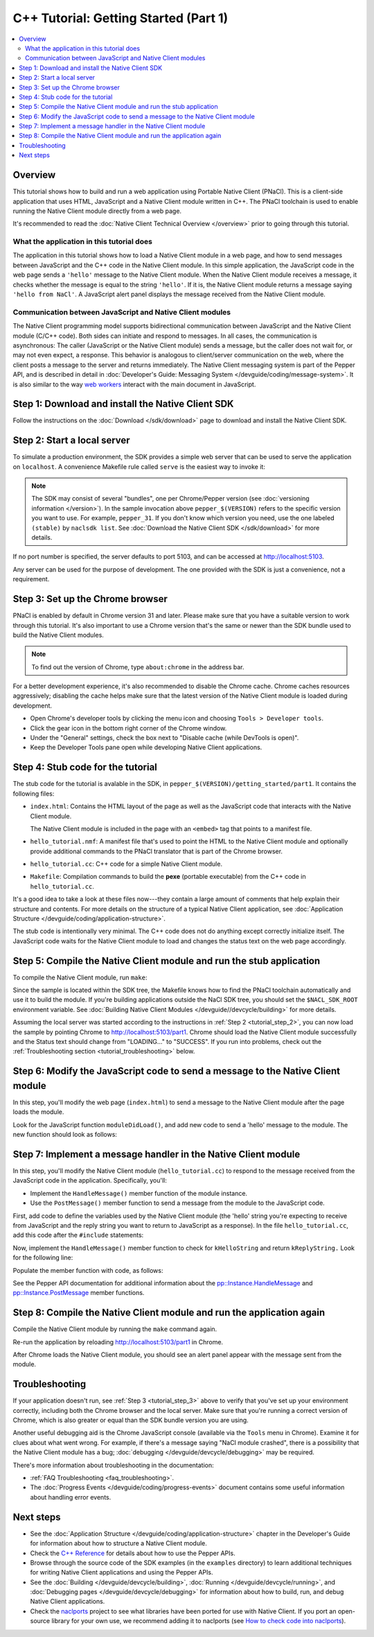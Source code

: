 .. _tutorial:

######################################
C++ Tutorial: Getting Started (Part 1)
######################################

.. contents::
  :local:
  :backlinks: none
  :depth: 2

Overview
========

This tutorial shows how to build and run a web application using Portable Native
Client (PNaCl). This is a client-side application that uses HTML, JavaScript and
a Native Client module written in C++. The PNaCl toolchain is used to enable
running the Native Client module directly from a web page.

It's recommended to read the :doc:`Native Client Technical Overview
</overview>` prior to going through this tutorial.

What the application in this tutorial does
------------------------------------------

The application in this tutorial shows how to load a Native Client module in a
web page, and how to send messages between JavaScript and the C++ code in the
Native Client module. In this simple application, the JavaScript code in the web
page sends a ``'hello'`` message to the Native Client module. When the Native
Client module receives a message, it checks whether the message is equal to the
string ``'hello'``. If it is, the Native Client module returns a message saying
``'hello from NaCl'``. A JavaScript alert panel displays the message received
from the Native Client module.

Communication between JavaScript and Native Client modules
----------------------------------------------------------

The Native Client programming model supports bidirectional communication between
JavaScript and the Native Client module (C/C++ code). Both sides can initiate
and respond to messages. In all cases, the communication is asynchronous: The
caller (JavaScript or the Native Client module) sends a message, but the caller
does not wait for, or may not even expect, a response. This behavior is
analogous to client/server communication on the web, where the client posts a
message to the server and returns immediately. The Native Client messaging
system is part of the Pepper API, and is described in detail in
:doc:`Developer's Guide: Messaging System </devguide/coding/message-system>`.
It is also similar to the way `web workers
<http://en.wikipedia.org/wiki/Web_worker>`_ interact with the main document in
JavaScript.

Step 1: Download and install the Native Client SDK
==================================================

Follow the instructions on the :doc:`Download </sdk/download>` page to
download and install the Native Client SDK.

.. _tutorial_step_2:

Step 2: Start a local server
============================

To simulate a production environment, the SDK provides a simple web server that
can be used to serve the application on ``localhost``. A convenience Makefile
rule called ``serve`` is the easiest way to invoke it:

.. naclcode::
  :prettyprint: 0

  $ cd pepper_$(VERSION)/getting_started
  $ make serve

.. Note::
  :class: note

  The SDK may consist of several "bundles", one per Chrome/Pepper version (see
  :doc:`versioning information </version>`). In the sample invocation above
  ``pepper_$(VERSION)`` refers to the specific version you want to use. For
  example, ``pepper_31``. If you don't know which version you need, use the
  one labeled ``(stable)`` by ``naclsdk list``. See :doc:`Download the Native
  Client SDK </sdk/download>` for more details.

If no port number is specified, the server defaults to port 5103, and can be
accessed at http://localhost:5103.

Any server can be used for the purpose of development. The one provided with the
SDK is just a convenience, not a requirement.

.. _tutorial_step_3:

Step 3: Set up the Chrome browser
=================================

PNaCl is enabled by default in Chrome version 31 and later. Please make sure
that you have a suitable version to work through this tutorial. It's also
important to use a Chrome version that's the same or newer than the SDK bundle
used to build the Native Client modules.

.. Note::
  :class: note

  To find out the version of Chrome, type ``about:chrome`` in the address bar.

For a better development experience, it's also recommended to disable the
Chrome cache. Chrome caches resources aggressively; disabling the cache helps
make sure that the latest version of the Native Client module is loaded during
development.

* Open Chrome's developer tools by clicking the menu icon |menu-icon| and
  choosing ``Tools > Developer tools``.
* Click the gear icon |gear-icon| in the bottom right corner of the Chrome
  window.
* Under the "General" settings, check the box next to "Disable cache (while
  DevTools is open)".
* Keep the Developer Tools pane open while developing Native Client
  applications.

.. |menu-icon| image:: /images/menu-icon.png
.. |gear-icon| image:: /images/gear-icon.png

Step 4: Stub code for the tutorial
==================================

The stub code for the tutorial is avalable in the SDK, in
``pepper_$(VERSION)/getting_started/part1``. It contains the following files:

* ``index.html``: Contains the HTML layout of the page as well as the JavaScript
  code that interacts with the Native Client module.

  The Native Client module is included in the page with an ``<embed>`` tag that
  points to a manifest file.
* ``hello_tutorial.nmf``: A manifest file that's used to point the HTML to the
  Native Client module and optionally provide additional commands to the PNaCl
  translator that is part of the Chrome browser.
* ``hello_tutorial.cc``: C++ code for a simple Native Client module.
* ``Makefile``: Compilation commands to build the **pexe** (portable executable)
  from the C++ code in ``hello_tutorial.cc``.

It's a good idea to take a look at these files now---they contain a large amount
of comments that help explain their structure and contents. For more details
on the structure of a typical Native Client application, see
:doc:`Application Structure </devguide/coding/application-structure>`.

The stub code is intentionally very minimal. The C++ code does not do anything
except correctly initialize itself. The JavaScript code waits for the Native
Client module to load and changes the status text on the web page accordingly.

.. _tutorial_step_5:

Step 5: Compile the Native Client module and run the stub application
=====================================================================

To compile the Native Client module, run ``make``:

.. naclcode::
  :prettyprint: 0

  $ cd pepper_$(VERSION)/getting_started/part1
  $ make

Since the sample is located within the SDK tree, the Makefile knows how to find
the PNaCl toolchain automatically and use it to build the module. If you're
building applications outside the NaCl SDK tree, you should set the
``$NACL_SDK_ROOT`` environment variable. See :doc:`Building Native Client
Modules </devguide//devcycle/building>` for more details.

Assuming the local server was started according to the instructions in
:ref:`Step 2 <tutorial_step_2>`, you can now load the sample by pointing Chrome
to http://localhost:5103/part1. Chrome should load the Native Client module
successfully and the Status text should change from "LOADING..." to "SUCCESS".
If you run into problems, check out the :ref:`Troubleshooting section
<tutorial_troubleshooting>` below.

Step 6: Modify the JavaScript code to send a message to the Native Client module
================================================================================

In this step, you'll modify the web page (``index.html``) to send a message to
the Native Client module after the page loads the module.

Look for the JavaScript function ``moduleDidLoad()``, and add new code to send
a 'hello' message to the module. The new function should look as follows:

.. naclcode::

    function moduleDidLoad() {
      HelloTutorialModule = document.getElementById('hello_tutorial');
      updateStatus('SUCCESS');
      // Send a message to the Native Client module
      HelloTutorialModule.postMessage('hello');
    }

Step 7: Implement a message handler in the Native Client module
===============================================================

In this step, you'll modify the Native Client module (``hello_tutorial.cc``) to
respond to the message received from the JavaScript code in the application.
Specifically, you'll:

* Implement the ``HandleMessage()`` member function of the module instance.
* Use the ``PostMessage()`` member function to send a message from the module to
  the JavaScript code.

First, add code to define the variables used by the Native Client module (the
'hello' string you're expecting to receive from JavaScript and the reply string
you want to return to JavaScript as a response). In the file
``hello_tutorial.cc``, add this code after the ``#include`` statements:

.. naclcode::

  namespace {
  // The expected string sent by the browser.
  const char* const kHelloString = "hello";
  // The string sent back to the browser upon receipt of a message
  // containing "hello".
  const char* const kReplyString = "hello from NaCl";
  } // namespace

Now, implement the ``HandleMessage()`` member function to check for
``kHelloString`` and return ``kReplyString.`` Look for the following line:

.. naclcode::

    // TODO(sdk_user): 1. Make this function handle the incoming message.

Populate the member function with code, as follows:

.. naclcode::

  virtual void HandleMessage(const pp::Var& var_message) {
    if (!var_message.is_string())
      return;
    std::string message = var_message.AsString();
    pp::Var var_reply;
    if (message == kHelloString) {
      var_reply = pp::Var(kReplyString);
      PostMessage(var_reply);
    }
  }

See the Pepper API documentation for additional information about the
`pp::Instance.HandleMessage
</native-client/pepper_stable/cpp/classpp_1_1_instance.html#a5dce8c8b36b1df7cfcc12e42397a35e8>`_
and `pp::Instance.PostMessage
</native-client/pepper_stable/cpp/classpp_1_1_instance.html#a67e888a4e4e23effe7a09625e73ecae9>`_
member functions.

Step 8: Compile the Native Client module and run the application again
======================================================================

Compile the Native Client module by running the ``make`` command again.

Re-run the application by reloading http://localhost:5103/part1 in Chrome.

After Chrome loads the Native Client module, you should see an alert panel
appear with the message sent from the module.

.. _tutorial_troubleshooting:

Troubleshooting
===============

If your application doesn't run, see :ref:`Step 3 <tutorial_step_3>` above to
verify that you've set up your environment correctly, including both the Chrome
browser and the local server. Make sure that you're running a correct version of
Chrome, which is also greater or equal than the SDK bundle version you are
using.

Another useful debugging aid is the Chrome JavaScript console (available via the
``Tools`` menu in Chrome). Examine it for clues about what went wrong. For
example, if there's a message saying "NaCl module crashed", there is a
possibility that the Native Client module has a bug; :doc:`debugging
</devguide/devcycle/debugging>` may be required.

There's more information about troubleshooting in the documentation:

* :ref:`FAQ Troubleshooting <faq_troubleshooting>`.
* The :doc:`Progress Events </devguide/coding/progress-events>` document
  contains some useful information about handling error events.

Next steps
==========

* See the :doc:`Application Structure </devguide/coding/application-structure>`
  chapter in the Developer's Guide for information about how to structure a
  Native Client module.
* Check the `C++ Reference </native-client/pepper_stable/cpp>`_ for details
  about how to use the Pepper APIs.
* Browse through the source code of the SDK examples (in the ``examples``
  directory) to learn additional techniques for writing Native Client
  applications and using the Pepper APIs.
* See the :doc:`Building </devguide/devcycle/building>`, :doc:`Running
  </devguide/devcycle/running>`, and :doc:`Debugging pages
  </devguide/devcycle/debugging>` for information about how to build, run, and
  debug Native Client applications.
* Check the `naclports <http://code.google.com/p/naclports/>`_ project to see
  what libraries have been ported for use with Native Client. If you port an
  open-source library for your own use, we recommend adding it to naclports
  (see `How to check code into naclports
  <http://code.google.com/p/naclports/wiki/HowTo_Checkin>`_).
